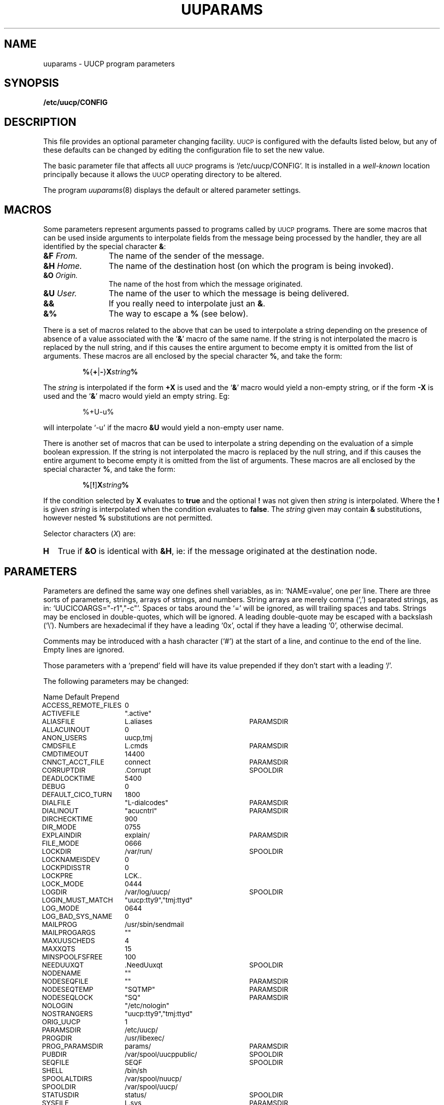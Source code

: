 .\"
.V= $Id: uuparams.5,v 1.4 1994/01/31 04:45:23 donn Exp $
.\"
.ds S1 UUPARAMS
.ds S2 \fIUuparams\fP
.ds S3 \fIuuparams\fP
.ds S4 UUCP
.ds S5 \s-1UUCP\s0
.if t .ds MP \f(CWCONFIG\fP
.if t .ds NP \f(CW/etcuucp/CONFIG\fP
.if n .ds MP CONFIG
.if n .ds NP `/etc/uucp/CONFIG'
.ds sT \v'-0.2v'\s-1*\s0\v'0.2v'
.TH \*(S1 5 "\*(V)" "\*(S4"
.nh
.SH NAME
uuparams \- UUCP program parameters
.SH SYNOPSIS
.BI /etc/uucp/CONFIG
.SH DESCRIPTION
This file provides an optional parameter changing facility.
\*(S5 is configured with the defaults listed below,
but any of these defaults can be changed
by editing the configuration file to set the new value.
.PP
The basic parameter file that affects all \*(S5 programs is
\*(NP.
It is installed in a
.I well-known
location principally because
it allows the \*(S5 operating directory to be altered.
.PP
The program
.IR uuparams (8)
displays the default or altered parameter settings.
.SH MACROS
Some parameters represent arguments
passed to programs called by \*(S5 programs.
There are some macros that can be used inside arguments
to interpolate fields from the message being processed by the handler,
they are all identified by the special character \fB&\fP:
.PP
.if t .RS 2
.TP "\w'\fB&D\fP	\fIHome.\fPXX'u"
.BI &F "	From."
The name of the sender of the message.
.TP
.BI &H "	Home."
The name of the destination host (on which the program is being invoked).
.TP
.BI &O "	Origin."
The name of the host from which the message originated.
.TP
.BI &U "	User."
The name of the user to which the message is being delivered.
.TP
.BI &&
If you really need to interpolate just an \fB&\fP.
.TP
.BI &%
The way to escape a \fB%\fP (see below).
.if t .RE
.PP
There is a set of macros related to the above
that can be used to interpolate a string
depending on the presence of absence of a value
associated with the `\fB&\fP' macro of the same name.
If the string is not interpolated the macro is replaced by the null string,
and if this causes the entire argument to become empty it is
omitted from the list of arguments.
These macros are all enclosed by the special character \fB%\fP, and
take the form:
.PP
.RS
\fB%\fP{\fB+\fP|\fB\-\fP}\fBX\fP\fIstring\fP\fB%\fP
.RE
.PP
The \fIstring\fP is interpolated if the form \fB+X\fP is used
and the `\fB&\fP' macro would yield a non-empty string,
or if the form \fB\-X\fP is used
and the `\fB&\fP' macro would yield an empty string. Eg:
.PP
.RS
.if n %+U\-u%
.if t \f(CW%+U\-u%\fP
.RE
.PP
will interpolate `\-u' if the macro \fB&U\fP would yield a non-empty user name.
.PP
There is another set of macros that can be used to interpolate a string
depending on the evaluation of a simple boolean expression.
If the string is not interpolated the macro is replaced by the null string,
and if this causes the entire argument to become empty it is
omitted from the list of arguments.
These macros are all enclosed by the special character \fB%\fP, and
take the form:
.PP
.RS
\fB%\fP[\fB!\fP]\fBX\fP\fIstring\fP\fB%\fP
.RE
.PP
If the condition selected by \fBX\fP evaluates to \fBtrue\fP
and the optional \fB!\fP was not given
then \fIstring\fP is interpolated.
Where the \fB!\fP is given \fIstring\fP is interpolated
when the condition evaluates to \fBfalse\fP.
The \fIstring\fP given may contain \fB&\fP substitutions,
however nested \fB%\fP substitutions are not permitted.
.PP
Selector characters (\fIX\fP) are:
.PP
.if t .RS 2
.TP "\w'\fB\fPXX'u"
.B H
True if \fB&O\fP is identical with \fB&H\fP,
ie: if the message originated at the destination node.
.if t .RE
.SH PARAMETERS
Parameters are defined the same way one defines shell variables,
as in:
.if t \f(CWNAME=value\fP,
.if n `NAME=value',
one per line.
There are three sorts of parameters,
strings, arrays of strings, and numbers.
String arrays are merely comma (`,') separated strings,
as in:
.if t \f(CWUUCICOARGS="-r1","-c"\fP.
.if n `UUCICOARGS="-r1","-c"'.
Spaces or tabs around the `=' will be ignored,
as will trailing spaces and tabs.
Strings may be enclosed in double-quotes, which will be ignored.
A leading double-quote may be escaped with a backslash (`\e').
Numbers are hexadecimal if they have a leading `0x',
octal if they have a leading `0',
otherwise decimal.
.PP
Comments may be introduced with a hash character (`#')
at the start of a line,
and continue to the end of the line.
Empty lines are ignored.
.PP
Those parameters with a `prepend' field will have its value prepended
if they don't start with a leading `/'.
.br
.ne 10
.PP
The following parameters may be changed:
.PP
.nf
.ta +\w'\s-1\f(CWACCESS_REMOTE_FILES\fP\s0X'u +\w'\s-1\f(CW/var/spool/uucppublic/\fP\s0X'u
Name	Default	Prepend
.ft CW
.ps -1
.vs \n(.s+2
.sp .25
ACCESS_REMOTE_FILES	0
ACTIVEFILE	".active"
ALIASFILE	L.aliases	PARAMSDIR
ALLACUINOUT	0
ANON_USERS	uucp,tmj
CMDSFILE	L.cmds	PARAMSDIR
CMDTIMEOUT	14400
CNNCT_ACCT_FILE	connect	PARAMSDIR
CORRUPTDIR	.Corrupt	SPOOLDIR
DEADLOCKTIME	5400
DEBUG	0
DEFAULT_CICO_TURN	1800
DIALFILE	"L-dialcodes"	PARAMSDIR
DIALINOUT	"acucntrl"	PARAMSDIR
DIRCHECKTIME	900
DIR_MODE	0755
EXPLAINDIR	explain/	PARAMSDIR
FILE_MODE	0666
LOCKDIR	/var/run/	SPOOLDIR
LOCKNAMEISDEV	0
LOCKPIDISSTR	0
LOCKPRE	LCK..
LOCK_MODE	0444
LOGDIR	/var/log/uucp/	SPOOLDIR
LOGIN_MUST_MATCH	"uucp:tty9","tmj:ttyd"
LOG_MODE	0644
LOG_BAD_SYS_NAME	0
MAILPROG	/usr/sbin/sendmail
MAILPROGARGS	""
MAXUUSCHEDS	4
MAXXQTS	15
MINSPOOLFSFREE	100
NEEDUUXQT	.NeedUuxqt	SPOOLDIR
NODENAME	""
NODESEQFILE	""	PARAMSDIR
NODESEQTEMP	"SQTMP"	PARAMSDIR
NODESEQLOCK	"SQ"	PARAMSDIR
NOLOGIN	"/etc/nologin"
NOSTRANGERS	"uucp:tty9","tmj:ttyd"
ORIG_UUCP	1
PARAMSDIR	/etc/uucp/
PROGDIR	/usr/libexec/
PROG_PARAMSDIR	params/	PARAMSDIR
PUBDIR	/var/spool/uucppublic/	SPOOLDIR
SEQFILE	SEQF	SPOOLDIR
SHELL	/bin/sh
SPOOLALTDIRS	/var/spool/nuucp/
SPOOLDIR	/var/spool/uucp/
STATUSDIR	status/	SPOOLDIR
SYSFILE	L.sys	PARAMSDIR
TELNETD	/usr/etc/in.telnetd
TMPDIR	/tmp/
TRACEFLAG	0
USERFILE	USERFILE	PARAMSDIR
UUCICO	uucico	PROGDIR
UUCICOARGS	"-r1","-c"
UUCICO_ONLY	0
UUCP	/usr/bin/uucp
UUCPARGS	""
UUCPGROUP	uucp
UUCPUSER	uucp
UUSCHED	uusched	PROGDIR
UUSCHEDARGS	""
UUX	/usr/bin/uux
UUXARGS	""
UUXQT	uuxqt	PROGDIR
UUXQTARGS	""
UUXQTHOOK	uuxqt-hook	PARAMSDIR
VERIFY_TCP_ADDRESS	0
WARN_NAME_TOO_LONG	0
WORK_FILE_MASK	0137
XQTDIR	.Xqtdir	SPOOLDIR
.vs
.ps
.ft
.DT
.fi
.PP
If you change
.SM UUCPUSER
or
.SM UUCPGROUP
then you must also change all the ownerships in \f(CWSPOOLDIR\fP
from the old value to the new value.
.PP
Note that it is legal to set a program name to
.SM NULLSTR
\(em it just won't be executed.
.SS Definitions
.if n .ds tw 4
.if t .ds tw \w'\s-1ACCESS_REMOTE_FILES\s0X'u
.TP "\*(tw"
.SM ACCESS_REMOTE_FILES
Set to 1 (else 0) to allow uux to fetch remote files.
.TP
.SM ACTIVEFILE
This can be set to some filename unique to
.IR uucico 's
spool area to indicate when it is active in the directory.
This will prevent any automatic directory truncation while
.I uucico
is active.
Set
.I null
otherwise.
.TP
.SM ALIASFILE
Name of aliases file
(described in 
.IR L.aliases (5)).
.TP
.SM ALLACUINOUT
Set to 1 if all ACUs are used for simultaneous dialin/dialout access.
.TP
.SM ANON_USERS
A list of comma-separated login names
that are considered to be `anonymous' calls
that shouldn't be allowed to receive any waiting messages.
.TP
.SM CMDSFILE
Name of `legal commands' validation file for
.IR uuxqt (8).
.TP
.SM CMDTIMEOUT
Timeout for command file.
.TP
.SM CNNCT_ACCT_FILE
Name of connect accounting file.
Accounting disabled if this is null.
File is created if it doesn't exist.
.TP
.SM CORRUPTDIR
Directory for corrupted command files.
.TP
.SM DEADLOCKTIME
How long before untouched lock file is considered dead.
.TP
.SM DEBUG
Set global debug level.
CARE! This affects \fBall\fP programs.
.TP
.SM DEFAULT_CICO_TURN
Default uucico turn-around time in seconds.
.TP
.SM DIALFILE
Name of file holding optional dial codes.
.TP
.SM DIALINOUT
Name of program to control \s-1ACU\s0s for simultaneous dial in/out access.
(Simultaneous use disabled if null.)
.TP
.SM DIRCHECKTIME
Directory check period for new work.
.TP
.SM DIR_MODE
Directory creation mode for work directories.
.TP
.SM EXPLAINDIR
Directory for program argument explanations (for boolean program options etc.).
Files in this directory with the same name as a program
will be read by that program if required
to provide explanations for argument options.
.TP
.SM FILE_MODE
Basic message file creation mode.
.TP
.SM LOCKDIR
Directory for locks.
.TP
.SM LOCKNAMEISDEV
Set to 1 if lock files have names representing device number
(sprintf pattern "%s%s%3.3lu.%3.3lu.%3.3lu" with arguments
LOCKDIR, LOCKPRE, maj, maj, min) as opposed to a device name
(sprintf pattern "%s%s%s" with arguments LOCKDIR, LOCKPRE, tty).
.TP
.SM LOCKPIDISSTR
Set to 1 if lockfiles have \s-1ASCII\s0 pid (otherwise int).
.TP
.SM LOCKPRE
Lock file pre-fix.
.TP
.SM LOCK_MODE
Lock file creation mode.
.TP
.SM LOGDIR
Directory for program log files.
.TP
.SM LOGIN_MUST_MATCH
Non-null if you want to guarantee that the site they claim to be
is who you expect them to be.
If this is defined and the site calling in identifies itself as "foo",
then the login name used MUST be either "foo" or "Ufoo".
If there are exceptions, then they can be defined in a comma-separated list
in the form: name[<:>line]... where
.I name
is the login name, and each
.I line
is an initial string to match the device they came in on (minus leading `/dev/'). 
.TP
.SM LOG_MODE
Log file creation mode.
.TP
.SM LOG_BAD_SYS_NAME
Set to 1 to log bad system names
(that don't exist in \s-1SYSFILE\s0.)
.TP
.SM MAXUUSCHEDS
Maximum allowed number of simultaneous `uuscheds'.
.TP
.SM MAXXQTS
Maximum allowed number of simultaneous `uuxqts'.
.TP
.SM "MAILPROG\ \ MAILPROGARGS"
Internally generated mail delivery program and args.
.TP
.SM MINSPOOLFSFREE
Minimum space that should be available on the
.SM SPOOLDIR
file system, in Kbytes.
.TP
.SM NEEDUUXQT
File to request a `uuxqt' scan.
.TP
.SM NODENAME
Override kernel name for local node.
.TP
.SM "NODESEQFILE\ \ NODESEQTEMP\ \ NODESEQLOCK"
These files control node conversation sequence numbers.
Set 
.SM NODESEQFILE
to
.if t \f(CW"SQFILE"\fP
.if n "SQFILE"
to enable, and add a line for each node with sequencing
(not recommended unless sequencing is known to work at remote site).
.TP
.SM NOLOGIN
Pathname of file to prevent further activity.
.TP
.SM NOSTRANGERS
Non-null if you don't want to accept connections from sites that are not in your
.SM SYSFILE.
If there are exceptions, then they can be defined in a comma-separated list
in the same form as
.SM LOGIN_MUST_MATCH
above.
.TP
.SM ORIG_UUCP
Set to `1` to emulate original
.SM UUCP.
DO NOT CHANGE ON ACTIVE SYSTEM!
.TP
.SM PARAMSDIR
Directory for
.SM UUCP
parameter files.
.TP
.SM PROGDIR
Directory for
.SM UUCP
programs.
.TP
.SM PROG_PARAMSDIR
Directory for program specific parameter files.
Files in this directory with the same name as a program
will be read by that program on startup
and used to configure parameters in the same way that \*(NP works.
.TP
.SM PUBDIR
Location of public files directory.
.TP
.SM SEQFILE
Name of work file sequence number file.
.TP
.SM SHELL
.I Bourne
shell pathname.
.TP
.SM SPOOLALTDIRS
Alternative spool directories for uucp
(a `,' separated list).
All the spool directories in
.SM SPOOLALTDIRS
(including
.SM SPOOLDIR\c
) will be scanned for work.
.TP
.SM SPOOLDIR
Spool directory for uucp.
This is the default directory tree for message file generation.
.TP
.SM STATUSDIR
Directory for node call status files.
.TP
.SM STRANGERSCMD
Optional command to be run if any connection request is rejected by the
.SM LOGIN_MUST_MATCH
or
.SM NOSTRANGERS
options above.
.TP
.SM SYSFILE
Name of system file
(described in 
.IR L.sys (5)).
.TP
.SM TELNETD
Pathname for
.IR telnetd (8)
if
.IR uucpd (8)
should pass non-\s-1UUCICO\s0 accounts to
.IR telnetd .
.TP
.SM TMPDIR
Directory for (very) temporary work files.
.TP
.SM TRACEFLAG
Set global routine trace level (not same as
.SM DEBUG
).
CARE! This affects \fBall\fP programs.
.TP
.SM USERFILE
Name of system file
(described in
.IR USERFILE (5)).
.TP
.SM "UUCICO UUCICOARGS"
Installed path name and initial args for `uucico' program.
.TP
.SM UUCICO_ONLY
Set to `1' if you wish
.IR uucpd (8)
to only allow logins to accounts with shell = \s-1UUCICO\s0.
(Otherwise, if 
.SM TELNETD
is non-null, it starts up `telnetd(8)' for non-\s-1UUCICO\s0 accounts.)
.TP
.SM UUCP
Installed path name of `uucp' program.
.TP
.SM UUCPARGS
Initial params for
.SM UUCP.
.TP
.SM "UUCPUSER\ \ UUCPGROUP"
User/group names for
.SM UUCP.
.TP
.SM "UUSCHED UUSCHEDARGS"
Installed path name and initial args for `uusched' program.
.TP
.SM "UUX UUXARGS"
Installed path name of `uux' program and initial parameters.
.TP
.SM "UUXQT UUXQTARGS"
Installed path name of `uuxqt' program and initial parameters.
.TP
.SM "UUXQT UUXQTHOOK"
Optional executable (shell script or binary) which uuxqt will
.BR exec (2)
when it is finished.  Since
.BR rmail (8)
is capable of calling
.BR sendmail (8)
in `queuing' mode, you may wish to make \s-1UUXQTHOOK\s0 a shell
script that runs `sendmail -q'.
.TP
.SM VERIFY_TCP_ADDRESS
Set to 1 to verify incoming TCP connection adresses.
.TP
.SM WARN_NAME_TOO_LONG
Set to 1 to warn about otherwise acceptable message names
that exceed the standard maximum length [14].
.TP
.SM WORK_FILE_MASK
File creation mask (umask) for temporary work files.
.TP
.SM XQTDIR
Directory where uuxqt places temporary files.
.br
.ne 10
.SH EXAMPLE
The file \*(NP might contain:
.PP
.RS 2
.ft CW
.ta +\w'LOCKNAMEISDEVX'u +\w'=X'u
.nf
LOCKDIR	=	/var/spool/locks/
LOCKPIDISSTR	=	1
MAILPROG	=	/usr/sbin/sendmail
MAILPROGARGS	=	"-f&F@&O"
NODENAME	=	uunet
ORIG_UUCP	=	0
SPOOLDIR	=	/var/spool/nuucp/
.fi
.DT
.ft
.RE
.br
.ne 3
.SH "SEE ALSO"
.BR uuparams (8).
.br
